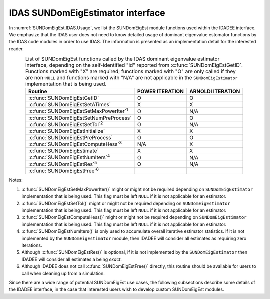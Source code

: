 .. ----------------------------------------------------------------
   Programmer(s): Mustafa Aggul @ SMU
   ----------------------------------------------------------------
   SUNDIALS Copyright Start
   Copyright (c) 2002-2025, Lawrence Livermore National Security
   and Southern Methodist University.
   All rights reserved.

   See the top-level LICENSE and NOTICE files for details.

   SPDX-License-Identifier: BSD-3-Clause
   SUNDIALS Copyright End
   ----------------------------------------------------------------

.. _SUNDomEigEst.IDAS:

IDAS SUNDomEigEstimator interface
==============================================

In :numref:`SUNDomEigEst.IDAS.Usage`, we list the SUNDomEigEst module functions used
within the IDADEE interface.  We emphasize that the IDAS user does not need to know
detailed usage of dominant eigenvalue estomator functions by the IDAS code modules
in order to use IDAS. The information is presented as an implementation detail for
the interested reader.

.. _SUNDomEigEst.IDAS.Usage:
.. table:: List of SUNDomEigEst functions called by the IDAS dominant eigenvalue
           estimator interface, depending on the self-identified "id" reported from
           :c:func:`SUNDomEigEstGetID`.  Functions marked with "X" are required;
           functions marked with "O" are only called if they are non-``NULL`` and
           functions marked with "N/A" are not applicable in the ``SUNDomEigEstimator``
           implementation that is being used.
   :align: center

   +----------------------------------------------------+---------------------+---------------------+
   | Routine                                            |   POWER ITERATION   |  ARNOLDI ITERATION  |
   |                                                    |                     |                     |
   +====================================================+=====================+=====================+
   | :c:func:`SUNDomEigEstGetID`                        |          O          |          O          |
   +----------------------------------------------------+---------------------+---------------------+
   | :c:func:`SUNDomEigEstSetATimes`                    |          X          |          X          |
   +----------------------------------------------------+---------------------+---------------------+
   | :c:func:`SUNDomEigEstSetMaxPowerIter`\ :sup:`1`    |          O          |         N/A         |
   +----------------------------------------------------+---------------------+---------------------+
   | :c:func:`SUNDomEigEstSetNumPreProcess`             |          O          |          O          |
   +----------------------------------------------------+---------------------+---------------------+
   | :c:func:`SUNDomEigEstSetTol`\ :sup:`2`             |          O          |         N/A         |
   +----------------------------------------------------+---------------------+---------------------+
   | :c:func:`SUNDomEigEstInitialize`                   |          X          |          X          |
   +----------------------------------------------------+---------------------+---------------------+
   | :c:func:`SUNDomEigEstPreProcess`                   |          O          |          O          |
   +----------------------------------------------------+---------------------+---------------------+
   | :c:func:`SUNDomEigEstComputeHess`\ :sup:`3`        |         N/A         |          X          |
   +----------------------------------------------------+---------------------+---------------------+
   | :c:func:`SUNDomEigEstimate`                        |          X          |          X          |
   +----------------------------------------------------+---------------------+---------------------+
   | :c:func:`SUNDomEigEstNumIters`\ :sup:`4`           |          O          |         N/A         |
   +----------------------------------------------------+---------------------+---------------------+
   | :c:func:`SUNDomEigEstRes`\ :sup:`5`                |          O          |         N/A         |
   +----------------------------------------------------+---------------------+---------------------+
   | :c:func:`SUNDomEigEstFree`\ :sup:`6`               |                     |                     |
   +----------------------------------------------------+---------------------+---------------------+


Notes:

1. :c:func:`SUNDomEigEstSetMaxPowerIter()` might or might not be required depending on
   ``SUNDomEigEstimator`` implementation that is being used. This flag must be left
   ``NULL`` if it is not applicable for an estimator.

2. :c:func:`SUNDomEigEstSetTol()` might or might not be required depending on
   ``SUNDomEigEstimator`` implementation that is being used. This flag must be left
   ``NULL`` if it is not applicable for an estimator.

3. :c:func:`SUNDomEigEstComputeHess()` might or might not be required depending on
   ``SUNDomEigEstimator`` implementation that is being used. This flag must be left
   ``NULL`` if it is not applicable for an estimator.

4. :c:func:`SUNDomEigEstNumIters()` is only used to accumulate overall
   iterative estimator statistics.  If it is not implemented by
   the ``SUNDomEigEstimator`` module, then IDADEE will consider all
   estimates as requiring zero iterations.

5. Although :c:func:`SUNDomEigEstRes()` is optional, if it is not
   implemented by the ``SUNDomEigEstimator`` then IDADEE will consider all
   estimates a being *exact*.

6. Although IDADEE does not call :c:func:`SUNDomEigEstFree()`
   directly, this routine should be available for users to call when
   cleaning up from a simulation.

Since there are a wide range of potential SUNDomEigEst use cases, the following
subsections describe some details of the IDADEE interface, in the case that
interested users wish to develop custom SUNDomEigEst modules.
